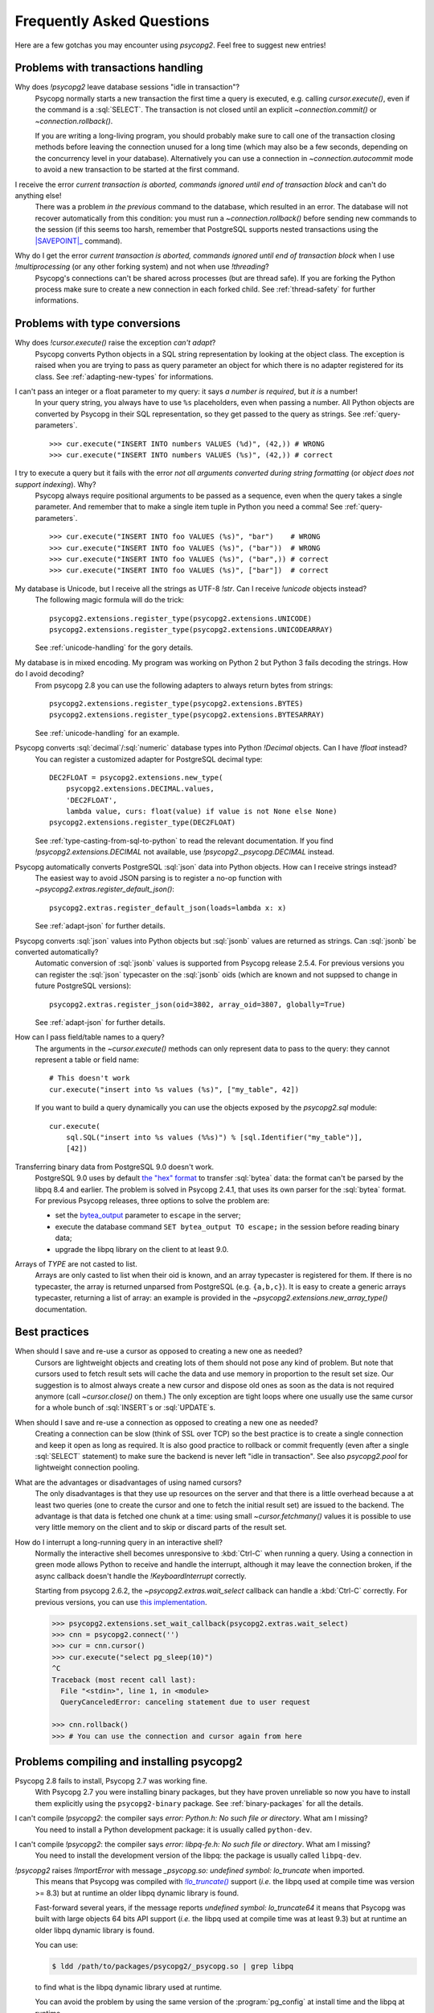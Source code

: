 Frequently Asked Questions
==========================

.. sectionauthor:: Daniele Varrazzo <daniele.varrazzo@gmail.com>

Here are a few gotchas you may encounter using `psycopg2`.  Feel free to
suggest new entries!


.. _faq-transactions:

Problems with transactions handling
-----------------------------------

.. _faq-idle-in-transaction:
.. cssclass:: faq

Why does `!psycopg2` leave database sessions "idle in transaction"?
    Psycopg normally starts a new transaction the first time a query is
    executed, e.g. calling `cursor.execute()`, even if the command is a
    :sql:`SELECT`.  The transaction is not closed until an explicit
    `~connection.commit()` or `~connection.rollback()`.

    If you are writing a long-living program, you should probably make sure to
    call one of the transaction closing methods before leaving the connection
    unused for a long time (which may also be a few seconds, depending on the
    concurrency level in your database).  Alternatively you can use a
    connection in `~connection.autocommit` mode to avoid a new transaction to
    be started at the first command.


.. _faq-transaction-aborted:
.. cssclass:: faq

I receive the error *current transaction is aborted, commands ignored until end of transaction block* and can't do anything else!
    There was a problem *in the previous* command to the database, which
    resulted in an error.  The database will not recover automatically from
    this condition: you must run a `~connection.rollback()` before sending
    new commands to the session (if this seems too harsh, remember that
    PostgreSQL supports nested transactions using the |SAVEPOINT|_ command).

    .. |SAVEPOINT| replace:: :sql:`SAVEPOINT`
    .. _SAVEPOINT: https://www.postgresql.org/docs/current/static/sql-savepoint.html


.. _faq-transaction-aborted-multiprocess:
.. cssclass:: faq

Why do I get the error *current transaction is aborted, commands ignored until end of transaction block* when I use `!multiprocessing` (or any other forking system) and not when use `!threading`?
    Psycopg's connections can't be shared across processes (but are thread
    safe).  If you are forking the Python process make sure to create a new
    connection in each forked child. See :ref:`thread-safety` for further
    informations.


.. _faq-types:

Problems with type conversions
------------------------------

.. _faq-cant-adapt:
.. cssclass:: faq

Why does `!cursor.execute()` raise the exception *can't adapt*?
    Psycopg converts Python objects in a SQL string representation by looking
    at the object class.  The exception is raised when you are trying to pass
    as query parameter an object for which there is no adapter registered for
    its class.  See :ref:`adapting-new-types` for informations.


.. _faq-number-required:
.. cssclass:: faq

I can't pass an integer or a float parameter to my query: it says *a number is required*, but *it is* a number!
    In your query string, you always have to use ``%s``  placeholders,
    even when passing a number.  All Python objects are converted by Psycopg
    in their SQL representation, so they get passed to the query as strings.
    See :ref:`query-parameters`. ::

        >>> cur.execute("INSERT INTO numbers VALUES (%d)", (42,)) # WRONG
        >>> cur.execute("INSERT INTO numbers VALUES (%s)", (42,)) # correct


.. _faq-not-all-arguments-converted:
.. cssclass:: faq

I try to execute a query but it fails with the error *not all arguments converted during string formatting* (or *object does not support indexing*). Why?
    Psycopg always require positional arguments to be passed as a sequence, even
    when the query takes a single parameter.  And remember that to make a
    single item tuple in Python you need a comma!  See :ref:`query-parameters`.
    ::

        >>> cur.execute("INSERT INTO foo VALUES (%s)", "bar")    # WRONG
        >>> cur.execute("INSERT INTO foo VALUES (%s)", ("bar"))  # WRONG
        >>> cur.execute("INSERT INTO foo VALUES (%s)", ("bar",)) # correct
        >>> cur.execute("INSERT INTO foo VALUES (%s)", ["bar"])  # correct


.. _faq-unicode:
.. cssclass:: faq

My database is Unicode, but I receive all the strings as UTF-8 `!str`. Can I receive `!unicode` objects instead?
    The following magic formula will do the trick::

        psycopg2.extensions.register_type(psycopg2.extensions.UNICODE)
        psycopg2.extensions.register_type(psycopg2.extensions.UNICODEARRAY)

    See :ref:`unicode-handling` for the gory details.


.. _faq-bytes:
.. cssclass:: faq

My database is in mixed encoding. My program was working on Python 2 but Python 3 fails decoding the strings. How do I avoid decoding?
    From psycopg 2.8 you can use the following adapters to always return bytes
    from strings::

        psycopg2.extensions.register_type(psycopg2.extensions.BYTES)
        psycopg2.extensions.register_type(psycopg2.extensions.BYTESARRAY)

    See :ref:`unicode-handling` for an example.


.. _faq-float:
.. cssclass:: faq

Psycopg converts :sql:`decimal`\/\ :sql:`numeric` database types into Python `!Decimal` objects. Can I have `!float` instead?
    You can register a customized adapter for PostgreSQL decimal type::

        DEC2FLOAT = psycopg2.extensions.new_type(
            psycopg2.extensions.DECIMAL.values,
            'DEC2FLOAT',
            lambda value, curs: float(value) if value is not None else None)
        psycopg2.extensions.register_type(DEC2FLOAT)

    See :ref:`type-casting-from-sql-to-python` to read the relevant
    documentation. If you find `!psycopg2.extensions.DECIMAL` not available, use
    `!psycopg2._psycopg.DECIMAL` instead.


.. _faq-json-adapt:
.. cssclass:: faq

Psycopg automatically converts PostgreSQL :sql:`json` data into Python objects. How can I receive strings instead?
    The easiest way to avoid JSON parsing is to register a no-op function with
    `~psycopg2.extras.register_default_json()`::

        psycopg2.extras.register_default_json(loads=lambda x: x)

    See :ref:`adapt-json` for further details.


.. _faq-jsonb-adapt:
.. cssclass:: faq

Psycopg converts :sql:`json` values into Python objects but :sql:`jsonb` values are returned as strings. Can :sql:`jsonb` be converted automatically?
    Automatic conversion of :sql:`jsonb` values is supported from Psycopg
    release 2.5.4. For previous versions you can register the :sql:`json`
    typecaster on the :sql:`jsonb` oids (which are known and not suppsed to
    change in future PostgreSQL versions)::

        psycopg2.extras.register_json(oid=3802, array_oid=3807, globally=True)

    See :ref:`adapt-json` for further details.


.. _faq-identifier:
.. cssclass:: faq

How can I pass field/table names to a query?
    The arguments in the `~cursor.execute()` methods can only represent data
    to pass to the query: they cannot represent a table or field name::

        # This doesn't work
        cur.execute("insert into %s values (%s)", ["my_table", 42])

    If you want to build a query dynamically you can use the objects exposed
    by the `psycopg2.sql` module::

        cur.execute(
            sql.SQL("insert into %s values (%%s)") % [sql.Identifier("my_table")],
            [42])


.. _faq-bytea-9.0:
.. cssclass:: faq

Transferring binary data from PostgreSQL 9.0 doesn't work.
    PostgreSQL 9.0 uses by default `the "hex" format`__ to transfer
    :sql:`bytea` data: the format can't be parsed by the libpq 8.4 and
    earlier. The problem is solved in Psycopg 2.4.1, that uses its own parser
    for the :sql:`bytea` format. For previous Psycopg releases, three options
    to solve the problem are:

    - set the bytea_output__ parameter to ``escape`` in the server;
    - execute the database command ``SET bytea_output TO escape;`` in the
      session before reading binary data;
    - upgrade the libpq library on the client to at least 9.0.

    .. __: https://www.postgresql.org/docs/current/static/datatype-binary.html
    .. __: https://www.postgresql.org/docs/current/static/runtime-config-client.html#GUC-BYTEA-OUTPUT


.. _faq-array:
.. cssclass:: faq

Arrays of *TYPE* are not casted to list.
    Arrays are only casted to list when their oid is known, and an array
    typecaster is registered for them. If there is no typecaster, the array is
    returned unparsed from PostgreSQL (e.g. ``{a,b,c}``). It is easy to create
    a generic arrays typecaster, returning a list of array: an example is
    provided in the `~psycopg2.extensions.new_array_type()` documentation.


.. _faq-best-practices:

Best practices
--------------

.. _faq-reuse-cursors:
.. cssclass:: faq

When should I save and re-use a cursor as opposed to creating a new one as needed?
    Cursors are lightweight objects and creating lots of them should not pose
    any kind of problem. But note that cursors used to fetch result sets will
    cache the data and use memory in proportion to the result set size. Our
    suggestion is to almost always create a new cursor and dispose old ones as
    soon as the data is not required anymore (call `~cursor.close()` on
    them.) The only exception are tight loops where one usually use the same
    cursor for a whole bunch of :sql:`INSERT`\s or :sql:`UPDATE`\s.


.. _faq-reuse-connections:
.. cssclass:: faq

When should I save and re-use a connection as opposed to creating a new one as needed?
    Creating a connection can be slow (think of SSL over TCP) so the best
    practice is to create a single connection and keep it open as long as
    required. It is also good practice to rollback or commit frequently (even
    after a single :sql:`SELECT` statement) to make sure the backend is never
    left "idle in transaction".  See also `psycopg2.pool` for lightweight
    connection pooling.


.. _faq-named-cursors:
.. cssclass:: faq

What are the advantages or disadvantages of using named cursors?
    The only disadvantages is that they use up resources on the server and
    that there is a little overhead because a at least two queries (one to
    create the cursor and one to fetch the initial result set) are issued to
    the backend. The advantage is that data is fetched one chunk at a time:
    using small `~cursor.fetchmany()` values it is possible to use very
    little memory on the client and to skip or discard parts of the result set.


.. _faq-interrupt-query:
.. cssclass:: faq

How do I interrupt a long-running query in an interactive shell?
    Normally the interactive shell becomes unresponsive to :kbd:`Ctrl-C` when
    running a query. Using a connection in green mode allows Python to
    receive and handle the interrupt, although it may leave the connection
    broken, if the async callback doesn't handle the `!KeyboardInterrupt`
    correctly.

    Starting from psycopg 2.6.2, the `~psycopg2.extras.wait_select` callback
    can handle a :kbd:`Ctrl-C` correctly. For previous versions, you can use
    `this implementation`__.

    .. __: http://initd.org/psycopg/articles/2014/07/20/cancelling-postgresql-statements-python/

    .. code-block:: pycon

        >>> psycopg2.extensions.set_wait_callback(psycopg2.extras.wait_select)
        >>> cnn = psycopg2.connect('')
        >>> cur = cnn.cursor()
        >>> cur.execute("select pg_sleep(10)")
        ^C
        Traceback (most recent call last):
          File "<stdin>", line 1, in <module>
          QueryCanceledError: canceling statement due to user request

        >>> cnn.rollback()
        >>> # You can use the connection and cursor again from here


.. _faq-compile:

Problems compiling and installing psycopg2
------------------------------------------

.. _faq-wheels:
.. cssclass:: faq

Psycopg 2.8 fails to install, Psycopg 2.7 was working fine.
    With Psycopg 2.7 you were installing binary packages, but they have proven
    unreliable so now you have to install them explicitly using the
    ``psycopg2-binary`` package. See :ref:`binary-packages` for all the
    details.

.. _faq-python-h:
.. cssclass:: faq

I can't compile `!psycopg2`: the compiler says *error: Python.h: No such file or directory*. What am I missing?
    You need to install a Python development package: it is usually called
    ``python-dev``.


.. _faq-libpq-fe-h:
.. cssclass:: faq

I can't compile `!psycopg2`: the compiler says *error: libpq-fe.h: No such file or directory*. What am I missing?
    You need to install the development version of the libpq: the package is
    usually called ``libpq-dev``.


.. _faq-lo_truncate:
.. cssclass:: faq

`!psycopg2` raises `!ImportError` with message *_psycopg.so: undefined symbol: lo_truncate* when imported.
    This means that Psycopg was compiled with |lo_truncate|_ support (*i.e.*
    the libpq used at compile time was version >= 8.3) but at runtime an older
    libpq dynamic library is found.

    Fast-forward several years, if the message reports *undefined symbol:
    lo_truncate64* it means that Psycopg was built with large objects 64 bits
    API support (*i.e.* the libpq used at compile time was at least 9.3) but
    at runtime an older libpq dynamic library is found.

    You can use:

    .. code-block:: shell

        $ ldd /path/to/packages/psycopg2/_psycopg.so | grep libpq

    to find what is the libpq dynamic library used at runtime.

    You can avoid the problem by using the same version of the
    :program:`pg_config` at install time and the libpq at runtime.

    .. |lo_truncate| replace:: `!lo_truncate()`
    .. _lo_truncate: https://www.postgresql.org/docs/current/static/lo-interfaces.html#LO-TRUNCATE


.. _faq-import-mod_wsgi:
.. cssclass:: faq

Psycopg raises *ImportError: cannot import name tz* on import in mod_wsgi / ASP, but it works fine otherwise.
    If `!psycopg2` is installed in an egg_ (e.g. because installed by
    :program:`easy_install`), the user running the program may be unable to
    write in the `eggs cache`__. Set the env variable
    :envvar:`PYTHON_EGG_CACHE` to a writable directory. With modwsgi you can
    use the WSGIPythonEggs__ directive.

    .. _egg: http://peak.telecommunity.com/DevCenter/PythonEggs
    .. __: https://stackoverflow.com/questions/2192323/what-is-the-python-egg-cache-python-egg-cache
    .. __: https://modwsgi.readthedocs.io/en/develop/configuration-directives/WSGIPythonEggs.html
